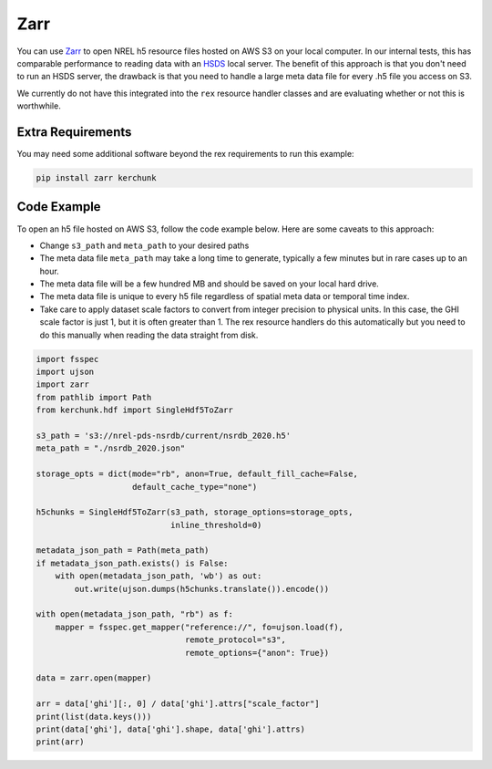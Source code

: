 Zarr
====

You can use `Zarr <https://zarr.dev/>`_ to open NREL h5 resource files hosted on AWS S3 on your local computer. In our internal tests, this has comparable performance to reading data with an `HSDS <https://nrel.github.io/rex/misc/examples.hsds.html>`_ local server. The benefit of this approach is that you don't need to run an HSDS server, the drawback is that you need to handle a large meta data file for every .h5 file you access on S3.

We currently do not have this integrated into the ``rex`` resource handler classes and are evaluating whether or not this is worthwhile.

Extra Requirements
------------------

You may need some additional software beyond the rex requirements to run this example:

.. code-block:: bash

    pip install zarr kerchunk

Code Example
------------

To open an h5 file hosted on AWS S3, follow the code example below. Here are some caveats to this approach:

- Change ``s3_path`` and ``meta_path`` to your desired paths
- The meta data file ``meta_path`` may take a long time to generate, typically a few minutes but in rare cases up to an hour.
- The meta data file will be a few hundred MB and should be saved on your local hard drive.
- The meta data file is unique to every h5 file regardless of spatial meta data or temporal time index.
- Take care to apply dataset scale factors to convert from integer precision to physical units. In this case, the GHI scale factor is just 1, but it is often greater than 1. The rex resource handlers do this automatically but you need to do this manually when reading the data straight from disk.

.. code-block:: python

    import fsspec
    import ujson
    import zarr
    from pathlib import Path
    from kerchunk.hdf import SingleHdf5ToZarr

    s3_path = 's3://nrel-pds-nsrdb/current/nsrdb_2020.h5'
    meta_path = "./nsrdb_2020.json"

    storage_opts = dict(mode="rb", anon=True, default_fill_cache=False,
                        default_cache_type="none")

    h5chunks = SingleHdf5ToZarr(s3_path, storage_options=storage_opts,
                                inline_threshold=0)

    metadata_json_path = Path(meta_path)
    if metadata_json_path.exists() is False:
        with open(metadata_json_path, 'wb') as out:
            out.write(ujson.dumps(h5chunks.translate()).encode())

    with open(metadata_json_path, "rb") as f:
        mapper = fsspec.get_mapper("reference://", fo=ujson.load(f),
                                   remote_protocol="s3",
                                   remote_options={"anon": True})

    data = zarr.open(mapper)

    arr = data['ghi'][:, 0] / data['ghi'].attrs["scale_factor"]
    print(list(data.keys()))
    print(data['ghi'], data['ghi'].shape, data['ghi'].attrs)
    print(arr)
